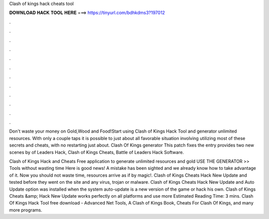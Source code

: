 Clash of kings hack cheats tool



𝐃𝐎𝐖𝐍𝐋𝐎𝐀𝐃 𝐇𝐀𝐂𝐊 𝐓𝐎𝐎𝐋 𝐇𝐄𝐑𝐄 ===> https://tinyurl.com/bdhkdms3?197012



.



.



.



.



.



.



.



.



.



.



.



.

Don't waste your money on Gold,Wood and Food!Start using Clash of Kings Hack Tool and generator unlimited resources. With only a couple taps it is possible to just about all favorable situation involving utilizing most of these secrets and cheats, with no restarting just about. Clash Of Kings generator This patch fixes the entry provides two new scenes by of Leaders Hack, Clash of Kings Cheats, Battle of Leaders Hack Software.

Clash of Kings Hack and Cheats Free application to generate unlimited resources and gold USE THE GENERATOR >> Tools without wasting time Here is good news! A mistake has been sighted and we already know how to take advantage of it. Now you should not waste time, resources arrive as if by magic!. Clash of Kings Cheats Hack New Update and tested before they went on the site and any virus, trojan or malware. Clash of Kings Cheats Hack New Update and Auto Update option was installed when the system auto-update is a new version of the game or hack his own. Clash of Kings Cheats &amp; Hack New Update works perfectly on all platforms and use more Estimated Reading Time: 3 mins. Clash Of Kings Hack Tool free download - Advanced Net Tools, A Clash of Kings Book, Cheats For Clash Of Kings, and many more programs.
